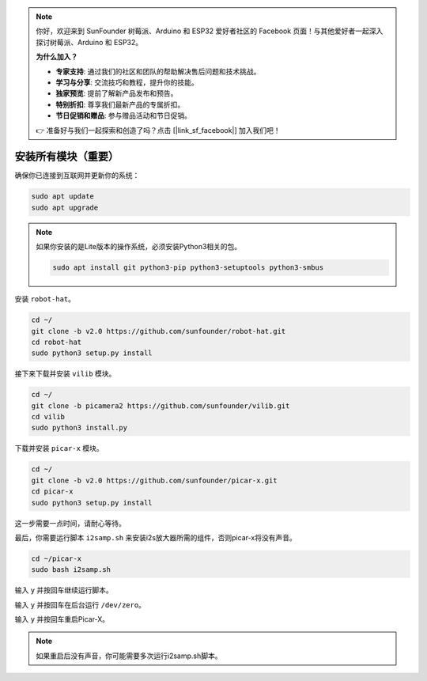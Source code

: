 .. note::

    你好，欢迎来到 SunFounder 树莓派、Arduino 和 ESP32 爱好者社区的 Facebook 页面！与其他爱好者一起深入探讨树莓派、Arduino 和 ESP32。

    **为什么加入？**

    - **专家支持**: 通过我们的社区和团队的帮助解决售后问题和技术挑战。
    - **学习与分享**: 交流技巧和教程，提升你的技能。
    - **独家预览**: 提前了解新产品发布和预告。
    - **特别折扣**: 尊享我们最新产品的专属折扣。
    - **节日促销和赠品**: 参与赠品活动和节日促销。

    👉 准备好与我们一起探索和创造了吗？点击 [|link_sf_facebook|] 加入我们吧！

.. _install_all_modules:

安装所有模块（重要）
=======================================

确保你已连接到互联网并更新你的系统：

.. raw:: html

    <run></run>

.. code-block::

    sudo apt update
    sudo apt upgrade

.. note::

    如果你安装的是Lite版本的操作系统，必须安装Python3相关的包。

    .. raw:: html

        <run></run>

    .. code-block::

        sudo apt install git python3-pip python3-setuptools python3-smbus

安装 ``robot-hat``。

.. raw:: html

    <run></run>

.. code-block::

    cd ~/
    git clone -b v2.0 https://github.com/sunfounder/robot-hat.git
    cd robot-hat
    sudo python3 setup.py install

接下来下载并安装 ``vilib`` 模块。

.. raw:: html

    <run></run>

.. code-block::

    cd ~/
    git clone -b picamera2 https://github.com/sunfounder/vilib.git
    cd vilib
    sudo python3 install.py

下载并安装 ``picar-x`` 模块。

.. raw:: html

    <run></run>

.. code-block::

    cd ~/
    git clone -b v2.0 https://github.com/sunfounder/picar-x.git
    cd picar-x
    sudo python3 setup.py install

这一步需要一点时间，请耐心等待。

最后，你需要运行脚本 ``i2samp.sh`` 来安装i2s放大器所需的组件，否则picar-x将没有声音。

.. raw:: html

    <run></run>

.. code-block::

    cd ~/picar-x
    sudo bash i2samp.sh

.. image:: img/i2s.png

输入 ``y`` 并按回车继续运行脚本。

.. image:: img/i2s2.png

输入 ``y`` 并按回车在后台运行 ``/dev/zero``。

.. image:: img/i2s3.png

输入 ``y`` 并按回车重启Picar-X。

.. note::
    如果重启后没有声音，你可能需要多次运行i2samp.sh脚本。
